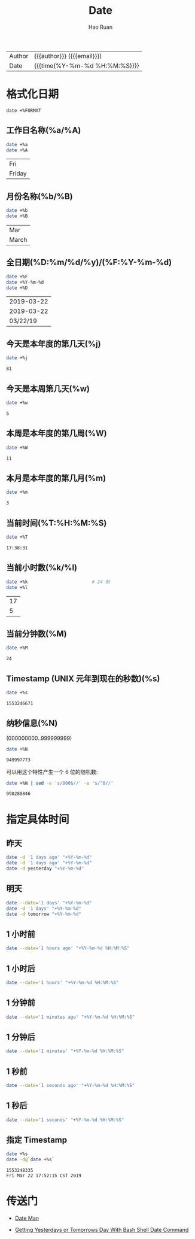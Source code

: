 #+TITLE:     Date
#+AUTHOR:    Hao Ruan
#+EMAIL:     haoru@cisco.com
#+LANGUAGE:  en
#+LINK_HOME: http://www.github.com/ruanhao
#+OPTIONS: h:6 html-postamble:nil html-preamble:t tex:t f:t ^:nil
#+HTML_DOCTYPE: <!DOCTYPE html>
#+HTML_HEAD: <link href="http://fonts.googleapis.com/css?family=Roboto+Slab:400,700|Inconsolata:400,700" rel="stylesheet" type="text/css" />
#+HTML_HEAD: <link href="../org-html-themes/css/style.css" rel="stylesheet" type="text/css" />
 #+HTML: <div class="outline-2" id="meta">
| Author   | {{{author}}} ({{{email}}})    |
| Date     | {{{time(%Y-%m-%d %H:%M:%S)}}} |
#+HTML: </div>
#+TOC: headlines 3
#+STARTUP:   showall


* 格式化日期


=date +%FORMAT=

** 工作日名称(%a/%A)

#+BEGIN_SRC bash :exports both :eval never-export
  date +%a
  date +%A
#+END_SRC

#+RESULTS:
| Fri    |
| Friday |


** 月份名称(%b/%B)

#+BEGIN_SRC bash :exports both :eval never-export
  date +%b
  date +%B
#+END_SRC

#+RESULTS:
| Mar   |
| March |


** 全日期(%D:%m/%d/%y)/(%F:%Y-%m-%d)

#+BEGIN_SRC bash :exports both :eval never-export
  date +%F
  date +%Y-%m-%d
  date +%D
#+END_SRC

#+RESULTS:
| 2019-03-22 |
| 2019-03-22 |
|   03/22/19 |


** 今天是本年度的第几天(%j)

#+BEGIN_SRC sh :exports both :eval never-export
  date +%j
#+END_SRC

#+RESULTS:
: 81


** 今天是本周第几天(%w)

#+BEGIN_SRC bash :exports both :eval never-export
  date +%w
#+END_SRC

#+RESULTS:
: 5


** 本周是本年度的第几周(%W)

#+BEGIN_SRC sh :exports both :eval never-export
  date +%W
#+END_SRC

#+RESULTS:
: 11


** 本月是本年度的第几月(%m)

#+BEGIN_SRC sh :exports both :eval never-export
  date +%m
#+END_SRC

#+RESULTS:
: 3


** 当前时间(%T:%H:%M:%S)

#+BEGIN_SRC bash :exports both :eval never-export
  date +%T
#+END_SRC

#+RESULTS:
: 17:38:31


** 当前小时数(%k/%l)

#+BEGIN_SRC sh :exports both :eval never-export
  date +%k                        # 24 制
  date +%l
#+END_SRC

#+RESULTS:
| 17 |
|  5 |


** 当前分钟数(%M)

#+BEGIN_SRC sh :exports both :eval never-export
  date +%M
#+END_SRC

#+RESULTS:
: 24


** Timestamp (UNIX 元年到现在的秒数)(%s)

#+BEGIN_SRC sh :exports both :eval never-export
  date +%s
#+END_SRC

#+RESULTS:
: 1553246671


** 纳秒信息(%N)

(000000000..999999999)

#+BEGIN_SRC bash :exports both :eval never-export
  date +%N
#+END_SRC

#+RESULTS:
: 949997773

可以用这个特性产生一个 6 位的随机数:

#+BEGIN_SRC sh :exports both :eval never-export
  date +%N | sed -e 's/000$//' -e 's/^0//'
#+END_SRC

#+RESULTS:
: 998288846





* 指定具体时间

** 昨天

#+BEGIN_SRC bash :exports both :eval never-export
  date -d '1 days ago' "+%Y-%m-%d"
  date -d '1 days ago' "+%Y-%m-%d"
  date -d yesterday "+%Y-%m-%d"
#+END_SRC

#+RESULTS:


** 明天

#+BEGIN_SRC sh
  date --date='1 days' "+%Y-%m-%d"
  date -d '1 days' "+%Y-%m-%d"
  date -d tomorrow "+%Y-%m-%d"
#+END_SRC

** 1 小时前

#+BEGIN_SRC sh
  date --date='1 hours ago' "+%Y-%m-%d %H:%M:%S"
#+END_SRC

** 1 小时后

#+BEGIN_SRC sh
  date --date='1 hours' "+%Y-%m-%d %H:%M:%S"
#+END_SRC

** 1 分钟前

#+BEGIN_SRC sh
  date --date='1 minutes ago' "+%Y-%m-%d %H:%M:%S"
#+END_SRC

** 1 分钟后

#+BEGIN_SRC sh
  date --date='1 minutes' "+%Y-%m-%d %H:%M:%S"
#+END_SRC


** 1 秒前

#+BEGIN_SRC sh
  date --date='1 seconds ago' "+%Y-%m-%d %H:%M:%S"
#+END_SRC

** 1 秒后

#+BEGIN_SRC sh
  date --date='1 seconds' "+%Y-%m-%d %H:%M:%S"
#+END_SRC



** 指定 Timestamp

#+BEGIN_SRC sh :exports both :eval never-export
  date +%s
  date -d@`date +%s`
#+END_SRC

#+RESULTS:
: 1553248335
: Fri Mar 22 17:52:15 CST 2019

* 传送门

- [[http://man7.org/linux/man-pages/man1/date.1.html][Date Man]]

- [[https://www.cyberciti.biz/tips/linux-unix-get-yesterdays-tomorrows-date.html][Getting Yesterdays or Tomorrows Day With Bash Shell Date Command]]